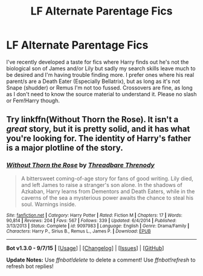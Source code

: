 #+TITLE: LF Alternate Parentage Fics

* LF Alternate Parentage Fics
:PROPERTIES:
:Author: phantale
:Score: 15
:DateUnix: 1450580979.0
:DateShort: 2015-Dec-20
:FlairText: Request
:END:
I've recently developed a taste for fics where Harry finds out he's not the biological son of James and/or Lily but sadly my search skills leave much to be desired and I'm having trouble finding more. I prefer ones where his real parent/s are a Death Eater (Especially Bellatrix), but as long as it's not Snape (shudder) or Remus I'm not too fussed. Crossovers are fine, as long as I don't need to know the source material to understand it. Please no slash or Fem!Harry though.


** Try linkffn(Without Thorn the Rose). It isn't a /great/ story, but it is pretty solid, and it has what you're looking for. The identity of Harry's father is a major plotline of the story.
:PROPERTIES:
:Author: PsychoGeek
:Score: 1
:DateUnix: 1450639400.0
:DateShort: 2015-Dec-20
:END:

*** [[http://www.fanfiction.net/s/9097983/1/][*/Without Thorn the Rose/*]] by [[https://www.fanfiction.net/u/2488014/Threadbare-Threnody][/Threadbare Threnody/]]

#+begin_quote
  A bittersweet coming-of-age story for fans of good writing. Lily died, and left James to raise a stranger's son alone. In the shadows of Azkaban, Harry learns from Dementors and Death Eaters, while in the caverns of the sea a mysterious power awaits the chance to steal his soul. Warnings inside.
#+end_quote

^{/Site/: [[http://www.fanfiction.net/][fanfiction.net]] *|* /Category/: Harry Potter *|* /Rated/: Fiction M *|* /Chapters/: 17 *|* /Words/: 90,814 *|* /Reviews/: 204 *|* /Favs/: 567 *|* /Follows/: 339 *|* /Updated/: 6/4/2014 *|* /Published/: 3/13/2013 *|* /Status/: Complete *|* /id/: 9097983 *|* /Language/: English *|* /Genre/: Drama/Family *|* /Characters/: Harry P., Sirius B., Remus L., James P. *|* /Download/: [[http://www.p0ody-files.com/ff_to_ebook/mobile/makeEpub.php?id=9097983][EPUB]]}

--------------

*Bot v1.3.0 - 9/7/15* *|* [[[https://github.com/tusing/reddit-ffn-bot/wiki/Usage][Usage]]] | [[[https://github.com/tusing/reddit-ffn-bot/wiki/Changelog][Changelog]]] | [[[https://github.com/tusing/reddit-ffn-bot/issues/][Issues]]] | [[[https://github.com/tusing/reddit-ffn-bot/][GitHub]]]

*Update Notes:* Use /ffnbot!delete/ to delete a comment! Use /ffnbot!refresh/ to refresh bot replies!
:PROPERTIES:
:Author: FanfictionBot
:Score: 1
:DateUnix: 1450639445.0
:DateShort: 2015-Dec-20
:END:
